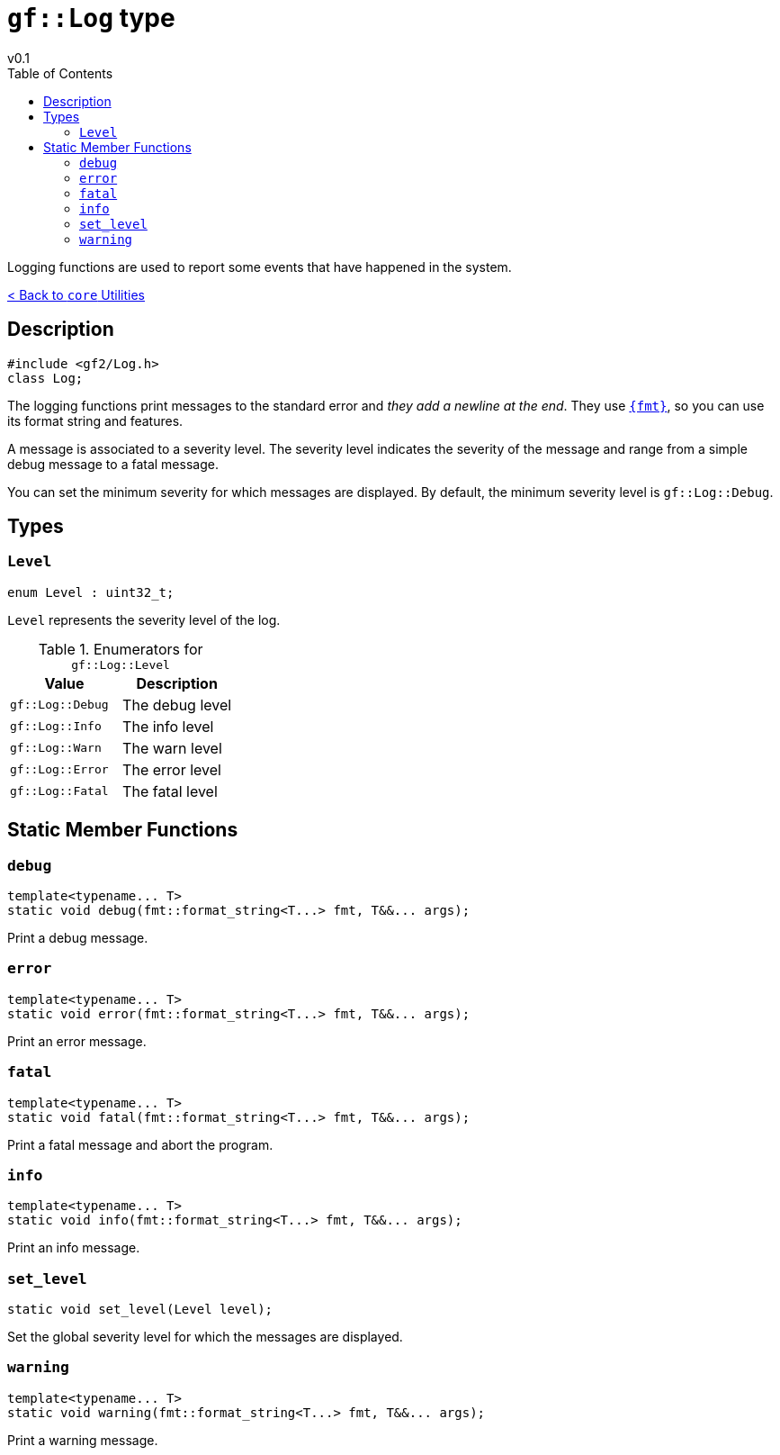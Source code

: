 = `gf::Log` type
v0.1
:toc: right
:toclevels: 3
:homepage: https://gamedevframework.github.io/
:stem: latexmath
:source-highlighter: rouge
:source-language: c++
:rouge-style: thankful_eyes
:sectanchors:
:xrefstyle: full
:nofooter:
:docinfo: shared-head
:icons: font

Logging functions are used to report some events that have happened in the system.

xref:core_utilities.adoc[< Back to `core` Utilities]

== Description

[source]
----
#include <gf2/Log.h>
class Log;
----

The logging functions print messages to the standard error and _they add a newline at the end_. They use  link:https://fmt.dev[`{fmt}`], so you can use its format string and features.

A message is associated to a severity level. The severity level indicates the severity of the message and range from a simple debug message to a fatal message.

You can set the minimum severity for which messages are displayed. By default, the minimum severity level is `gf::Log::Debug`.

== Types

=== `Level`

[source]
----
enum Level : uint32_t;
----

`Level` represents the severity level of the log.

.Enumerators for `gf::Log::Level`
[cols="1,1"]
|===
| Value | Description

| `gf::Log::Debug`
| The debug level

| `gf::Log::Info`
| The info level

| `gf::Log::Warn`
| The warn level

| `gf::Log::Error`
| The error level

| `gf::Log::Fatal`
| The fatal level
|===


== Static Member Functions

=== `debug`

[source]
----
template<typename... T>
static void debug(fmt::format_string<T...> fmt, T&&... args);
----

Print a debug message.

=== `error`

[source]
----
template<typename... T>
static void error(fmt::format_string<T...> fmt, T&&... args);
----

Print an error message.

=== `fatal`

[source]
----
template<typename... T>
static void fatal(fmt::format_string<T...> fmt, T&&... args);
----

Print a fatal message and abort the program.

=== `info`

[source]
----
template<typename... T>
static void info(fmt::format_string<T...> fmt, T&&... args);
----

Print an info message.

=== `set_level`

[source]
----
static void set_level(Level level);
----

Set the global severity level for which the messages are displayed.

=== `warning`

[source]
----
template<typename... T>
static void warning(fmt::format_string<T...> fmt, T&&... args);
----

Print a warning message.


